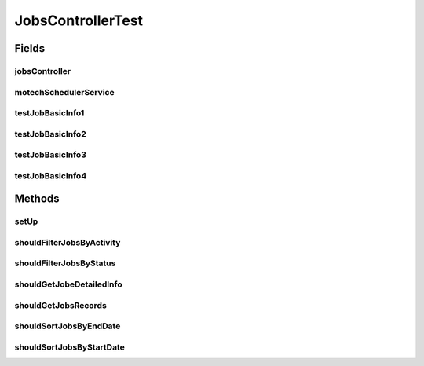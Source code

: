 .. java:import:: org.junit Before

.. java:import:: org.junit Test

.. java:import:: org.mockito InjectMocks

.. java:import:: org.mockito Mock

.. java:import:: org.motechproject.scheduler MotechSchedulerService

.. java:import:: org.motechproject.scheduler.domain JobBasicInfo

.. java:import:: org.motechproject.scheduler.web.domain JobsRecords

.. java:import:: org.motechproject.scheduler.web.domain JobsGridSettings

.. java:import:: java.util ArrayList

.. java:import:: java.util List

JobsControllerTest
==================

.. java:package:: org.motechproject.scheduler.web.controller
   :noindex:

.. java:type:: public class JobsControllerTest

Fields
------
jobsController
^^^^^^^^^^^^^^

.. java:field:: @InjectMocks  JobsController jobsController
   :outertype: JobsControllerTest

motechSchedulerService
^^^^^^^^^^^^^^^^^^^^^^

.. java:field:: @Mock  MotechSchedulerService motechSchedulerService
   :outertype: JobsControllerTest

testJobBasicInfo1
^^^^^^^^^^^^^^^^^

.. java:field::  JobBasicInfo testJobBasicInfo1
   :outertype: JobsControllerTest

testJobBasicInfo2
^^^^^^^^^^^^^^^^^

.. java:field::  JobBasicInfo testJobBasicInfo2
   :outertype: JobsControllerTest

testJobBasicInfo3
^^^^^^^^^^^^^^^^^

.. java:field::  JobBasicInfo testJobBasicInfo3
   :outertype: JobsControllerTest

testJobBasicInfo4
^^^^^^^^^^^^^^^^^

.. java:field::  JobBasicInfo testJobBasicInfo4
   :outertype: JobsControllerTest

Methods
-------
setUp
^^^^^

.. java:method:: @Before public void setUp()
   :outertype: JobsControllerTest

shouldFilterJobsByActivity
^^^^^^^^^^^^^^^^^^^^^^^^^^

.. java:method:: @Test public void shouldFilterJobsByActivity()
   :outertype: JobsControllerTest

shouldFilterJobsByStatus
^^^^^^^^^^^^^^^^^^^^^^^^

.. java:method:: @Test public void shouldFilterJobsByStatus()
   :outertype: JobsControllerTest

shouldGetJobeDetailedInfo
^^^^^^^^^^^^^^^^^^^^^^^^^

.. java:method:: @Test public void shouldGetJobeDetailedInfo()
   :outertype: JobsControllerTest

shouldGetJobsRecords
^^^^^^^^^^^^^^^^^^^^

.. java:method:: @Test public void shouldGetJobsRecords()
   :outertype: JobsControllerTest

shouldSortJobsByEndDate
^^^^^^^^^^^^^^^^^^^^^^^

.. java:method:: @Test public void shouldSortJobsByEndDate()
   :outertype: JobsControllerTest

shouldSortJobsByStartDate
^^^^^^^^^^^^^^^^^^^^^^^^^

.. java:method:: @Test public void shouldSortJobsByStartDate()
   :outertype: JobsControllerTest

